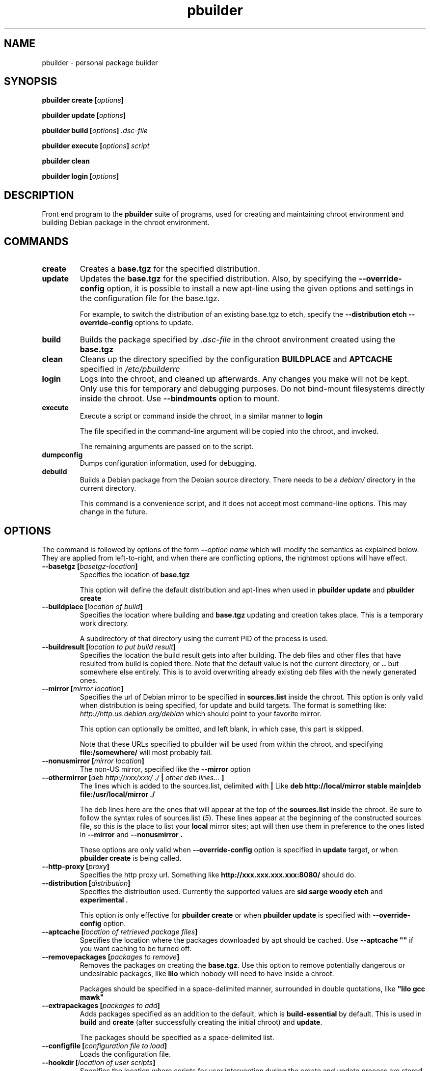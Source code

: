 .TH "pbuilder" 8 "2005 Jul 10" "Debian" "pbuilder"
.SH NAME
pbuilder \- personal package builder
.SH SYNOPSIS
.BI "pbuilder create [" "options" "]"
.PP
.BI "pbuilder update [" "options" "]"
.PP
.BI "pbuilder build [" "options" "] " ".dsc-file"
.PP
.BI "pbuilder execute [" "options" "] " "script"
.PP
.BI "pbuilder clean"
.PP
.BI "pbuilder login [" "options" "]"
.SH DESCRIPTION
Front end program to the 
.B "pbuilder"
suite of programs, used for creating and maintaining chroot environment 
and building Debian package in the chroot environment.

.SH "COMMANDS"

.TP
.B "create"
Creates a 
.B "base.tgz" 
for the specified distribution.

.TP
.B "update"
Updates the 
.B "base.tgz"
for the specified distribution.
Also, by specifying the 
.B "\-\-override\-config"
option, it is possible to install a new apt-line using 
the given options and settings in the configuration file 
for the base.tgz.

For example, to switch the distribution of an existing
base.tgz to etch, specify the
.B "\-\-distribution etch \-\-override\-config" 
options to update.

.TP
.B "build"
Builds the package specified by
.I ".dsc-file"
in the chroot environment created using the 
.B "base.tgz"

.TP
.B "clean"
Cleans up the directory specified by the configuration
.B "BUILDPLACE"
and
.B "APTCACHE"
specified in 
.I "/etc/pbuilderrc"

.TP
.B "login"
Logs into the chroot, and cleaned up afterwards.
Any changes you make will not be kept.
Only use this for temporary and debugging purposes.
Do not bind-mount filesystems directly inside the chroot.
Use
.B "\-\-bindmounts" 
option to mount.

.TP
.B "execute"
Execute a script or command inside the chroot,
in a similar manner to 
.B "login"

The file specified in the command-line argument will be 
copied into the chroot, and invoked.

The remaining arguments are passed on to the script.

.TP
.B "dumpconfig"
Dumps configuration information, used for debugging.

.TP
.B "debuild"
Builds a Debian package from the Debian source directory.
There needs to be a 
.I "debian/"
directory in the current directory.

This command is a convenience script, 
and it does not accept most command-line options.
This may change in the future.

.SH "OPTIONS"

The command is followed by options of the form
.BI "\-\-" "option name"
which will modify the semantics as explained below.
They are applied from left-to-right, and when there are 
conflicting options, the rightmost options will have effect.

.TP
.BI "\-\-basetgz [" "basetgz-location" "]"
Specifies the location of 
.B "base.tgz"

This option will define the default distribution and 
apt-lines when used in
.B "pbuilder update"
and 
.B "pbuilder create"

.TP
.BI "\-\-buildplace [" "location of build" "]"
Specifies the location where building and 
.B "base.tgz"
updating and creation takes place. This is 
a temporary work directory.

A subdirectory of that directory using the current PID of the
process is used.

.TP
.BI "\-\-buildresult [" "location to put build result" "]"
Specifies the location the build result gets into after building.
The deb files and other files that have resulted from build 
is copied there.
Note that the default value is not the current directory,
or 
.B ".."
but somewhere else entirely. This is to avoid
overwriting already existing deb files with
the newly generated ones.

.TP
.BI "\-\-mirror [" "mirror location" "]"
Specifies the url of Debian mirror to be 
specified in 
.B "sources.list"
inside the chroot.
This option is only valid when distribution is being specified, for 
update and build targets.
The format is something like:
.I "http://http.us.debian.org/debian" 
which should point to your favorite mirror.

This option can optionally be omitted, and left blank,
in which case, this part is skipped.

Note that these URLs specified to pbuilder will be used from within
the chroot, and specifying 
.B "file:/somewhere/"
will most probably fail.

.TP
.BI "\-\-nonusmirror [" "mirror location" "]"
The non-US mirror, specified like the 
.B "\-\-mirror"
option
.TP
.BI "\-\-othermirror [" "deb http://xxx/xxx/ ./ " "|" " other deb lines... " "]"
The lines which is added to the sources.list, delimited with 
.B "|"
Like 
.B "deb http://local/mirror stable main|deb file:/usr/local/mirror ./"

The deb lines here are the ones that will appear at the top of the 
.B "sources.list"
inside the chroot.
Be sure to follow the syntax rules of
.RI "sources.list (" 5 ")."
These lines appear at the beginning of the
constructed sources file, so this is the place to list your
.B "local"
mirror sites; apt will then use them in preference to the ones 
listed in 
.B "\-\-mirror"
and
.B "\-\-nonusmirror".

These options are only valid when
.B "\-\-override\-config"
option is specified in 
.B "update"
target, or when
.B "pbuilder create"
is being called.

.TP
.BI "\-\-http\-proxy [" "proxy" "]"
Specifies the http proxy url. Something like
.B "http://xxx.xxx.xxx.xxx:8080/"
should do. 
.TP
.BI "\-\-distribution [" "distribution" "]"
Specifies the distribution used. Currently the supported values are
.B "sid"
.B "sarge"
.B "woody"
.B "etch"
and 
.B "experimental".

This option is only effective for 
.B "pbuilder create" 
or when 
.B "pbuilder update"
is specified with 
.B "\-\-override\-config"
option.

.TP
.BI "\-\-aptcache [" "location of retrieved package files" "]"
Specifies the location where the packages downloaded by apt should
be cached. Use
.B "\-\-aptcache """""
if you want caching to be turned off.

.TP
.BI "\-\-removepackages [" "packages to remove" "]"
Removes the packages on creating the 
.BR "base.tgz" "."
Use this option to remove potentially dangerous or undesirable
packages, like
.B "lilo"
which nobody will need to have inside a chroot.

Packages should be specified in a space-delimited manner, 
surrounded in double quotations, like 
.B """lilo gcc mawk"""

.TP
.BI "\-\-extrapackages [" "packages to add" "]"
Adds packages specified as an addition to the default,
which is 
.B "build-essential"
by default.
This is used in 
.B "build"
and 
.B "create"
(after successfully creating the initial chroot)
and 
.BR "update" .

The packages should be specified as a space-delimited list.

.TP
.BI "\-\-configfile [" "configuration file to load" "]"
Loads the configuration file.

\" START OF hookdir description

.TP
.BI "\-\-hookdir [" "location of user scripts" "]"
Specifies the location where scripts for user intervention during
the create and update process are stored. Currently scripts are
executed at only one point, on exit from the chrooted environment,
just before either a create or a build regenerated the base.tgz
file. The script names must be in the form 
.B "X<digit><digit><whatever-else-you-want>"
much like boot scripts. The scripts must be executable and may
be either binaries or interpreted scripts. If it is a script
in other than Bourne Shell or Perl, it is up to the user to
ensure the interpreter was previously installed in the chrooted
environment. Files ending in ~ or .bak are ignored.

Although it may not seem necessary, 
.B "pbuilder update" 
does not invoke the hooks if 
.B "\-\-hookdir"
is empty, so if you want to avoid running hooks,
run pbuilder with
.B "\-\-hookdir """""

If there is a distribution hook, for example, if 
there was a file 
.B "sid"
inside the hook directory, and the script was creating the 
chroot for
.B "sid"
distribution, pbuilder will call debootstrap with that 
as the 4th parameter in the chroot creation process.
This allows for use of custom debootstrap hook script.

.B "A<digit><digit><whatever-else-you-want>"
is for 
.B build 
target. 
It is executed before build starts; after
unpacking the build system, and unpacking the source,
and satisfying the build-dependency.

.B "B<digit><digit><whatever-else-you-want>"
is executed after build system finishes building,
successfully, before copying back the build result.

.B "C<digit><digit><whatever-else-you-want>"
is executed after build failure, before cleanup.

.B "D<digit><digit><whatever-else-you-want>"
is executed before unpacking the source inside the chroot,
after setting up the chroot environment.
Create $TMP, and $TMPDIR if necessary.

This is called before build-dependency is satisfied.
Also useful for calling 
.B "apt-get update"

.B "E<digit><digit><whatever-else-you-want>"
is executed after
.B "pbuilder update"
 and
.B "pbuilder create"
finishes apt-get work with the chroot, 
before umounting kernel file systems (/proc) and 
creating the tarball from the chroot.

.B "F<digit><digit><whatever-else-you-want>"
is executed just before user logs in, or 
program starts executing, after chroot is created 
in 
.B login
or 
.B execute
target.

\" End of hookdir description


.TP
.BI "\-\-debemail [" "maintainer-name <email-address>" "]"

Specifies that dpkg-buildpackage be called with
.BI "-m" "maintainer-name <email-address>"
instead of default value specified in the environment
variable, or pbuilderrc

.B "This option is almost obsolete, use \-\-debbuildopts instead"

.TP
.BI "\-\-debbuildopts [" "options" "]"

List of options that are passed on to dpkg-buildpackage. Overrides
any value given in DEBBUILDOPTS as specified in
pbuilderrc.

.TP
.BI "\-\-logfile [" "file to log" "]"
Specifies the logfile to create. 
The messages generated during execution will be written to the file, 
instead of messages coming to the 
standard output.

.TP
.BI "\-\-pkgname\-logfile"
Alternative option to 
.B "\-\-logfile"
option. 
Automatically creates a logfile that is named by the .dsc file name,
only really applicable for 
.B build
target

.TP
.BI "\-\-aptconfdir [" "APT configuration directory to use" "]"
Uses the apt configuration file found in the specified directory 
as the chroot configuration.
.B "/etc/apt"
is one example, so that  the same configuration can be used inside the
chroot.

This option overrides other options, and may cause some inconsistency
problems.

.TP
.BI "\-\-timeout [" "timeout in sleep time" "]"
Time out building after sleeping set time.
Specify something like
.B "\-\-timeout 10h"
in the command line.
Default is no timeout.


.TP
.BI "\-\-override\-config"

Specify to use different apt set up inside the chroot than it was used for creating the 
base.tgz.
Specify this when you want to do pbuilder update with a different distribution
target set up.


.TP
.BI "\-\-binary\-arch"

Specify to build architecture specific targets instead of all targets.
Setting
.B "\-\-debbuildopts"
after this option will re-set some parts of the effect.

Use this option rather than using 
.B "\-\-debbuildopts -B"

.TP
.BI "\-\-no\-targz"
Not using base.tgz for operation.
The
.B "\-\-buildplace"
will not be deleted and reconstructed from
a 
.B .tar.gz
file.
Also, 
.B "pbuilder"
will not add its process ID to the
.B "\-\-buildplace"
as it usually would.

Useful when experimenting with 
chroots, or trying to create chroots outside control
of
.B "pbuilder."

.TP
.BI "\-\-preserve\-buildplace"
Do not clean the
.B "\-\-buildplace"
if it has the same contents as the
.B .tar.gz
file, and no modifications are done.

As with
.BR "\-\-no\-targz" ","
suppresses appending
.BR "pbuilder" "'s"
process ID to the
.BR "\-\-buildplace" "."

This is useful if you want to attempt to build a large number of
packages successively, but you expect that many of them cannot have
their build dependencies satisfied.

It will clean up the build place on failure, 
or after a successful build.

.TP
.BI "\-\-bindmounts " "bind-mount-points"
Bind-mount the specified directories to inside the chroot.
.I "bind-mount-points"
is a space-delimited list of directories to bind-mount.

.TP
.BI "\-\-debug"

Turn on Debug mode of pbuilder, to be verbose about errors,
and try to avoid cleanup processing when error happens in 
.B update
 and
.B create
targets.

.TP
.BI "\-\-debootstrapopts " "\-\-variant=buildd"
Add extra command-line options to debootstrap.

.TP
.BI "\-\-debootstrap " "debootstrap"
Use specified debootstrap implementation as debootstrap.
Known implementations are
.B cdebootstrap
and
.B debootstrap

.TP
.BI "\-\-save\-after\-login "
.TP
.BI "\-\-save\-after\-exec "
Save the chroot image after exiting from the chroot instead of 
deleting changes.
Effective for 
.B login
and 
.B exec
session.


.TP
.BI "\-\-autocleanaptcache"
Clean apt cache automatically, to run apt-get autoclean to only 
keep the packages which are required for the version of Debian.
This is useful when you keep a aptcache directory for each distribution
and want to keep the size of the aptcache down.

.TP
.BI "\-\-help"

Show a brief help message.


.SH "FILES"
.TP
.I "/etc/pbuilderrc"
The system-wide configuration file for pbuilder.
.TP
.I "/usr/share/pbuilder/pbuilderrc"
The default settings for pbuilder, used as fallback for all 
values that is not specified in
.B "/etc/pbuilderrc."
.TP
.I "${HOME}/.pbuilderrc"
The personal configuration file for pbuilder, which overrides
settings set in other configuration files.

.SH "BUGS"
This program is starting to have too many options already.

.SH "AUTHOR"
Initial coding, and main maintenance is done by 
Junichi Uekawa <dancer@debian.org>.
User hooks code added by Dale Amon <amon@vnl.com>

The homepage is available at
.B "\%http://www.netfort.gr.jp/~dancer/software/pbuilder.html"

.SH "SEE ALSO"
.RI "pdebuild (" 1 "), "
.RI "pbuilderrc (" 5 ") "

